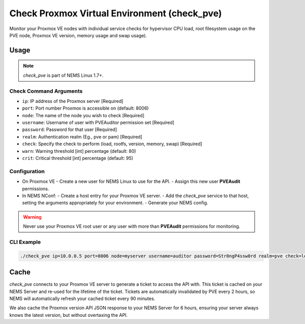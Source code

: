 Check Proxmox Virtual Environment (check_pve)
=============================================

Monitor your Proxmox VE nodes with individual service checks for hypervisor CPU load, root
filesystem usage on the PVE node, Proxmox VE version, memory usage and swap usage).

.. figure:: ../img/check_pve-version.png
  :width: 600
  :alt: check_pve version Service in NEMS Adagios

Usage
-----

.. note:: *check_pve* is part of NEMS Linux 1.7+.

Check Command Arguments
~~~~~~~~~~~~~~~~~~~~~~~

- ``ip``: IP address of the Proxmox server [Required]
- ``port``: Port number Proxmox is accessible on (default: 8006)
- ``node``: The name of the node you wish to check [Required]
- ``username``: Username of user with PVEAuditor permission set [Required]
- ``password``: Password for that user [Required]
- ``realm``: Authentication realm (Eg., pve or pam) [Required]
- ``check``: Specify the check to perform (load, rootfs, version, memory, swap) [Required]
- ``warn``: Warning threshold [int] percentage (default: 80)
- ``crit``: Critical threshold [int] percentage (default: 95)

Configuration
~~~~~~~~~~~~~

- On Proxmox VE
  - Create a new user for NEMS Linux to use for the API.
  - Assign this new user **PVEAudit** permissions.
- In NEMS NConf:
  - Create a host entry for your Proxmox VE server.
  - Add the `check_pve` service to that host, setting the arguments appropriately for your environment.
  - Generate your NEMS config.

.. Warning:: Never use your Proxmox VE root user or any user with more than **PVEAudit** permissions for monitoring.

CLI Example
~~~~~~~~~~~

.. code-block:: console

  ./check_pve ip=10.0.0.5 port=8006 node=myserver username=auditor password=Str0ngP4ssw0rd realm=pve check=load warn=80 crit=95

Cache
-----

`check_pve` connects to your Proxmox VE server to generate a ticket to access the API with. This ticket is cached on your NEMS Server and
re-used for the lifetime of the ticket. Tickets are automatically invalidated by PVE every 2 hours, so NEMS will automatically refresh
your cached ticket every 90 minutes.

We also cache the Proxmox version API JSON response to your NEMS Server for 6 hours, ensuring your server always knows the latest version, but
without overtaxing the API.

